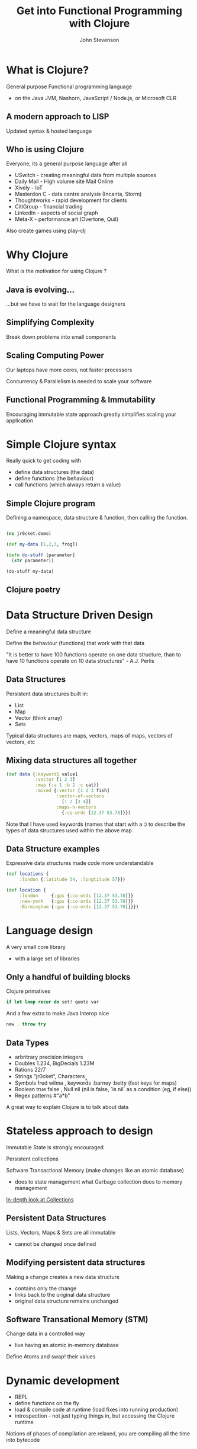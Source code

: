 #+Title: Get into Functional Programming with Clojure
#+Author: John Stevenson
#+Email: @jr0cket

#+OPTIONS: toc:nil num:nil
#+OPTIONS: reveal_width:1920
#+OPTIONS: reveal_height:1080
#+OPTIONS: reveal_center:nil 
#+OPTIONS: reveal_rolling_links:t reveal_keyboard:t reveal_overview:t 
#+REVEAL_TRANS: linear
#+REVEAL_THEME: jr0cket
#+REVEAL_HEAD_PREAMBLE: <meta name="description" content="Get into Functional Programming with Clojure">

* What is Clojure?

General purpose Functional programming language
- on the Java JVM, Nashorn, JavaScript / Node.js, or Microsoft CLR

[[./images/myth-fp-is-for-geniuses.png]]

** A modern approach to LISP 

Updated syntax & hosted language

[[./images/lisp-made-with-secret-alien-technology.png]]

** Who is using Clojure 
 :PROPERTIES:
    :reveal_background: ./images/clojure-slide-background.png
    :reveal_background_trans: slide
    :END:
Everyone, its a general purpose language after all

- USwitch      - creating meaningful data from multiple sources
- Daily Mail   - High volume site Mail Online
- Xively       - IoT
- Masterdon C  - data centre analysis (Incanta, Storm)
- Thoughtworks - rapid development for clients
- CitiGroup    - financial trading
- LinkedIn     - aspects of social graph
- Meta-X       - performance art (Overtone, Quil)

Also create games using play-clj 


* Why Clojure

What is the motivation for using Clojure ?



** Java is evolving...

...but we have to wait for the language designers 

[[./images/duke_evolution.jpg]]

** Simplifying Complexity 

Break down problems into small components 

[[./images/clojure-thoughts-on-why-to-learn-it.gif]]

** Scaling Computing Power

Our laptops have more cores, not faster processors

Concurrency & Parallelism is needed to scale your software

[[./images/java-scaleable-duke.png]]

** Functional Programming & Immutability

Encouraging immutable state approach greatly simplifies scaling your application

[[./images/mutable-state-reservior-dogs-say-mutable-state-one-more-time.png]]

#+REVEAL: split

[[./images/mutable-state--one-does-not-simply-share.jpg]]

#+REVEAL: split

[[./images/mutable-state--inevitable-fail.jpg]]



* Simple Clojure syntax 
 :PROPERTIES:
    :reveal_background: ./images/clojure-slide-background.png
    :reveal_background_trans: slide
    :END:

Really quick to get coding with
- define data structures (the data)
- define functions (the behaviour)
- call functions (which always return a value)

** Simple Clojure program 
 :PROPERTIES:
    :reveal_background: ./images/clojure-slide-background.png
    :reveal_background_trans: slide
    :END:

Defining a namespace, data structure & function, then calling the function.

#+BEGIN_SRC clojure 

(ns jr0cket.demo)

(def my-data [1,2,3, frog])

(defn do-stuff [parameter]
  (str parameter))

(do-stuff my-data)
#+END_SRC


** Clojure poetry 
:PROPERTIES:
    :reveal_background: ./images/clojure-slide-background.png
    :reveal_background_trans: slide
    :END:

[[./images/clojure-dojo-poetry.png]]


* Data Structure Driven Design 
:PROPERTIES:
    :reveal_background: ./images/clojure-slide-background.png
    :reveal_background_trans: slide
    :END:

Define a meaningful data structure

Define the behaviour (functions) that work with that data
 
  "It is better to have 100 functions operate on one data structure,
 than to have 10 functions operate on 10 data structures" - A.J. Perlis 


** Data Structures 
 :PROPERTIES:
    :reveal_background: ./images/clojure-slide-background.png
    :reveal_background_trans: slide
    :END:
Persistent data structures built in:
- List
- Map 
- Vector (think array) 
- Sets

Typical data structures are maps, vectors, maps of maps, vectors of vectors, etc

** Mixing data structures all together 
#+BEGIN_SRC clojure 
(def data {:keyword1 value1 
           :vector [1 2 3]
           :map {:a 1 :b 2 :c cat}}
           :mixed {:vector [1 2 3 fish]
                   :vector-of-vectors 
                     [1 2 [3 4]]
                   :maps-n-vectors 
                     {:co-ords [12.37 53.78]}})
#+END_SRC

Note that I have used keywords (names that start with a :) to describe the types of data structures used within the above map

** Data Structure examples
 :PROPERTIES:
    :reveal_background: ./images/clojure-slide-background.png
    :reveal_background_trans: slide
    :END:
Expressive data structures made code more understandable 

#+BEGIN_SRC clojure 
(def locations {
     :london {:latitude 34, :longtitude 57}})

(def location {
     :london     {:gps {:co-ords [12.37 53.78]}}
     :new-york   {:gps {:co-ords [12.37 53.78]}}
     :Birmingham {:gps {:co-ords [12.37 53.78]}}})
#+END_SRC


* Language design
:PROPERTIES:
    :reveal_background: ./images/clojure-slide-background.png
    :reveal_background_trans: slide
    :END:

A very small core library 
- with a large set of libraries 


** Only a handful of building blocks

Clojure primatives
#+BEGIN_SRC Clojure
if let loop recur do set! quote var
#+END_SRC

And a few extra to make Java Interop nice 
#+BEGIN_SRC Clojure
new . throw try
#+END_SRC


** Data Types
 :PROPERTIES:
    :reveal_background: ./images/clojure-slide-background.png
    :reveal_background_trans: slide
    :END:
- arbritrary precision integers
- Doubles 1.234, BigDecials 1.23M
- Rations 22/7 
- Strings "jr0cket", Characters \a \b \c
- Symbols fred wilma , keywords :barney :betty  (fast keys for maps) 
- Boolean true false , Null nil (nil is false, `is nil` as a condition (eg, if else))
- Regex patterns #"a*b"

A great way to explain Clojure is to talk about data 


* Stateless approach to design 
 :PROPERTIES:
    :reveal_background: ./images/clojure-slide-background.png
    :reveal_background_trans: slide
    :END:

Immutable State is strongly encouraged  

Persistent collections  

Software Transactional Memory (make changes like an atomic database)
- does to state management what Garbage collection does to memory management

[[http://www.infoq.com/articles/in-depth-look-clojure-collections][In-depth look at Collections]]


** Persistent Data Structures
 :PROPERTIES:
    :reveal_background: ./images/clojure-slide-background.png
    :reveal_background_trans: slide
    :END:

Lists, Vectors, Maps & Sets are all immutable 
- cannot be changed once defined 

** Modifying persistent data structures
 :PROPERTIES:
    :reveal_background: ./images/clojure-slide-background.png
    :reveal_background_trans: slide
    :END:
Making a change creates a new data structure
- contains only the change
- links back to the original data structure
- original data structure remains unchanged

[[./images/clojure-persistent-data-structures.png]]

** Software Transational Memory (STM)
 :PROPERTIES:
    :reveal_background: ./images/clojure-slide-background.png
    :reveal_background_trans: slide
    :END:
Change data in a controlled way 
- live having an atomic in-memory database

Define Atoms and swap! their values


* Dynamic development 
 :PROPERTIES:
    :reveal_background: ./images/clojure-slide-background.png
    :reveal_background_trans: slide
    :END:
- REPL 
- define functions on the fly
- load & compile code at runtime (load fixes into running production)
- introspection - not just typing things in, but accessing the Clojure runtime

Notions of phases of compilation are relaxed, you are compiling all the time into bytecode


* Extensibility 
 :PROPERTIES:
    :reveal_background: ./images/clojure-slide-background.png
    :reveal_background_trans: slide
    :END:
Macros allow developers to create new features for the language
- no waiting for the langugage designers


** Build Tool Macro
 :PROPERTIES:
    :reveal_background: ./images/clojure-slide-background.png
    :reveal_background_trans: slide
    :END:
Leiningen makes it really easy to define a Clojure project using a Macro 

#+BEGIN_SRC Clojure
(defproject name version 
  :description ""
  :dependencies [ [library version] [] ])
#+END_SRC


** Reactive Programing
 :PROPERTIES:
    :reveal_background: ./images/clojure-slide-background.png
    :reveal_background_trans: slide
    :END:
Om is a Clojurescript Library for Facebook React

#+BEGIN_SRC Clojure
(defui HelloWorld
  Object
  (render [this]
          (dom/div nil (get (om/props this) :title))))
#+END_SRC


* Meta-programming 

Macros allow developers to extend the language beyond the language designers

Enables the rapid creation of tools & libraries 
- Leingingen, build automation tool
- core.async, asyncronous programming made simple
- core.logic, pascal like logic reasoning
- core.typed, a static type system on top of Clojure


* The Whole JVM world of Libraries
 :PROPERTIES:
    :reveal_background: ./images/clojure-slide-background.png
    :reveal_background_trans: slide
    :END:
Easy to use Java/JVM libraries from Clojure 

#+BEGIN_SRC Clojure
.
new 
#+END_SRC

** Importing libraries 
 :PROPERTIES:
    :reveal_background: ./images/clojure-slide-background.png
    :reveal_background_trans: slide
    :END:

** Java.Lang
 :PROPERTIES:
    :reveal_background: ./images/clojure-slide-background.png
    :reveal_background_trans: slide
    :END:
java.lang library is always included

** Example: Java Date
 :PROPERTIES:
    :reveal_background: ./images/clojure-slide-background.png
    :reveal_background_trans: slide
    :END:
A function to return the current date 
#+BEGIN_SRC Clojure
(defn now [] (java.util.Date.))
#+END_SRC

** Example: Java Math
 :PROPERTIES:
    :reveal_background: ./images/clojure-slide-background.png
    :reveal_background_trans: slide
    :END:
Define a symbol to represent Pi

#+BEGIN_SRC clojure
(def pi Math/PI)
#+END_SRC

** Example: Joda Time
 :PROPERTIES:
    :reveal_background: ./images/clojure-slide-background.png
    :reveal_background_trans: slide
    :END:
clj-time is a wrapper around joda-time

#+BEGIN_SRC clojure
(require '[clj-time.core :as time])
(require '[clj-time.format :as time-format])

(time/now) => #<DateTime 2013-03-31T03:23:47.328Z>

(def time-formatter (time-format/formatters :basic-date-time))  ;; ISO 8601 UTC format
(time-format/unparse custom-formatter (date-time 2010 10 3)) => "20101003T000000.000Z"
#+END_SRC

** Wealth of existing Java libraries
 :PROPERTIES:
    :reveal_background: ./images/clojure-slide-background.png
    :reveal_background_trans: slide
    :END:
- many wrappers to make them even easier to use 
- nicer to code in Clojure than Java


* Amazing Clojure Libraries 
 :PROPERTIES:
    :reveal_background: ./images/clojure-slide-background.png
    :reveal_background_trans: slide
    :END:
clojars


** Asynchronus coding as a library
 :PROPERTIES:
    :reveal_background: ./images/clojure-slide-background.png
    :reveal_background_trans: slide
    :END:
core.async

** Type system as a library
 :PROPERTIES:
    :reveal_background: ./images/clojure-slide-background.png
    :reveal_background_trans: slide
    :END:
If you must really define your own types


* Amazing community 
 :PROPERTIES:
    :reveal_background: ./images/clojure-slide-background.png
    :reveal_background_trans: slide
    :END:






* Lets play with Clojure 
 :PROPERTIES:
    :reveal_background: ./images/clojure-slide-background.png
    :reveal_background_trans: slide
    :END:
Lets write some clojure using [[http://lighttable.com][LightTable]]


* Why not other functional languages ?

** Haskell 

The pure approach makes Haskell a harder language to fully understand

** JavaScript 

Have you seen the syntax ?
- actually Functional JavaScript is not too bad

An immutable approach is not strongly supported by the language

** Python

Lots of great python developers out there
- never seen that many using a Functional approach


* Learning Clojure
:PROPERTIES:
    :reveal_background: ./images/clojure-slide-background.png
    :reveal_background_trans: slide
    :END:
#+BEGIN_SRC clojure
(false? (afraid brackets))
#+END_SRC

- Learn Clojure on the Internet
- Read some Clojure books
- find or start a Clojure / Functional meetup

** 4Clojure

An increasingly difficult set of changenges to help you understand Clojure 

[[./images/clojure-4clojure-home.png]]

** 4Clojure - simple example

[[./images/clojure-4clojure-example-list-elementry.png]]

** 4Clojure - more complexe example

[[./images/clojure-4clojure-example-forthewin.png]]

** Books

- [[http://developerpress.com/en/clojure-made-simple-introduction-clojure][Clojure Made Simple]] (ebook) - £1.99 on [[http://www.amazon.co.uk/Clojure-Made-Simple-ebook/dp/B00BSY20HS][Amazon.co.uk]]
- [[http://joyofclojure.com/][Joy of Clojure]]
- [[http://www.clojurebook.com/][Clojure Programming]]
- [[http://pragprog.com/book/shcloj2/programming-clojure][Programming Clojure]] - 2nd edition 

** Blogs, Documentation, etc.

[[http://planet.clojure.in/][Planet Clojure]] - blog aggregator

[[http://blog.jr0cket.co.uk/][blog.jr0cket.co.uk]] - Clojure, Emacs & Git articles
 
[[http://clojure.org/][clojure.org]] - official documentation 

[[http://clojuredocs.org/][clojuredocs.org]] - community docs & examples

[[http://clojure.org/cheatsheet][Clojure Cheatsheet]] - quick syntax & function reference


* Thank you

@jr0cket

jr0cket.co.uk 

github.com/jr0cket 



* Leiningen for everything 
 :PROPERTIES:
    :reveal_background: ./images/leiningen-slide-background.png
    :reveal_background_trans: slide
    :END:

[[http://leiningen.org][Leiningen]] allows you to:

#+ATTR_REVEAL: :frag roll-in
  * Create projects
  * Manage dependencies (uses mvn local cache)
  * Package projects into libraries 
  * Generate Maven POM files (if you must)
  * Deploy your libraries on [[http://clojars.org][Clojars]]
  * Run the REPL

** Leiningen Requirements

Must have the Java JDK (not just the JRE)

- this is a requirement for any Clojure development 

** Leiningen Demo
:PROPERTIES:
    :reveal_background: ./images/leiningen-slide-background.png
    :reveal_background_trans: slide
    :END:

Time for some live hacking...

** Leiningen core commands

- Create a new project 
lein new project-name

- Check dependencies and download any required 
lein deps 

- Run a REPL
lein repl 

- Find out more
lein help 

** Demo code - project.clj  
:PROPERTIES:
    :reveal_background: ./images/leiningen-slide-background.png
    :reveal_background_trans: slide
    :END:

  A basic Leiningen project definition

#+BEGIN_SRC clojure
(defproject whats-my-salary "0.1.0-SNAPSHOT"
  :description "Calculate salary after tax for perminant employees"
  :url "http://blog.jr0cket.co.uk"
  :license {:name "Eclipse Public License"
            :url "http://www.eclipse.org/legal/epl-v10.html"}
  :dependencies [[org.clojure/clojure "1.4.0"]]
  :main whats-my-salary.core )
#+END_SRC

** Demo code - more stuff..  
:PROPERTIES:
    :reveal_background: ./images/leiningen-slide-background.png
    :reveal_background_trans: slide
    :END:

  Colourful code

#+BEGIN_SRC clojure
(defn show-me-the-colours [colour]
   ( str "The colour of money is" colour))
#+END_SRC



* Emacs for Clojure

Emacs is a powerful tool for your developer life, its a nice editor too...

- development environments for lots of languages
- manage tasks, take effective notes and create presentations

#+ATTR_REVEAL: :frag roll-in
- Ubuntu:  [[https://launchpad.net/~cassou/+archive/emacs][Personal Package Archive]] for latest version
- MacOSX: [[http://emacsformacosx.com/][EmacsForMacOSX.com]] or via [[http://brew.sh/][Homebrew]]
- Windows: [[http://ftp.gnu.org/gnu/emacs/windows/][pre-compiled version available]]

** Emacs Live 

Creates an amazing environment for Clojure development

#+ATTR_REVEAL: :frag roll-in
- keeping () under control with ParEdit
- starting / connecting to a REPL
- evaluating code in-line (C-x C-e) or all the code (C-c C-k)
- syntax highlighting & auto-complete
- gloriously colourful themes 

** Roll your own Emacs setup 

Add the following Emacs packages 

clojure-mode 
clojure-test-mode
rainbow-delimiters
ac-slime

Look at my basic setup on [[http://clojuremadesimple.co.uk][clojuremadesimple.co.uk]] 


** Learning Lisp with Emacs

Configuring Emacs is via a Lisp language called ELisp

#+ATTR_REVEAL: :frag roll-in
- practice your core Clojure skills by tweaking Emacs
- lots of examples of Lisp code on Github 


* Light Table 
:PROPERTIES:
    :reveal_background: ./images/clojure-lighttable-slide-background.png
    :reveal_background_trans: slide
    :END:

A project to create a great experience for Clojure Development

#+ATTR_REVEAL: :frag roll-in
- instarepl
- start / connect to multiple REPL's
- written in Clojurescript & a few lines of Clojure 
- run browser & graphics in a window 
- also supports Clojurescript, JavaScript & Python
- still beta, not officially release as yet
- join [[https://groups.google.com/forum/#!forum/light-table-discussion][light-table-discussion]] Google group to keep up with changes

** Installing Light Table

[[http://lighttable.com][LightTable.com]] - binaries for Linux (32bit & 64bit), MacOSX & Windows

** Documentation

Built in documentation 

[[http://docs.lighttable.com/][docs.lighttable.com]]

[[http://www.chris-granger.com/][Chris Granger's blog]] - major announcements & a few guides


* Java IDE's
:PROPERTIES:
    :reveal_background: #770000
    :reveal_background_trans: slide
    :END:

** Eclipse & Counterclockwise
:PROPERTIES:
    :reveal_background: #770000
    :reveal_background_trans: slide
    :END:

[[https://code.google.com/p/counterclockwise/][code.google.com/p/counterclockwise]]

A great combo if you are used to Eclipse
 
#+ATTR_REVEAL: :frag roll-in
- uses Leiningen underneath
- provides a REPL window
- usual syntax highlighting and other IDE stuff


** Netbeans & Enclojure
:PROPERTIES:
    :reveal_background: #770000
    :reveal_background_trans: slide
    :END:

Sadly the [[http://enclojure.wikispaces.com/][Enclojure]] plugin for Netbeans is depreciated

The [[https://github.com/EricThorsen/enclojure][Enclojure code is available on Github]], if you want to kickstart the project. 


** Intelij & LaClojure 
:PROPERTIES:
    :reveal_background: #770000
    :reveal_background_trans: slide
    :END:

[[http://wiki.jetbrains.net/intellij/Getting_started_with_La_Clojure][Getting started with La Clojure]]



* Thank you 

Get Leiningen

Use Emacs, LightTable or your favourite IDE

Have fun in the REPL and love writing Clojure

#+ATTR_REVEAL: :frag hightlight-red
ps. This presentation was brought to you via Emacs & Revealjs


* Reveal.js is 2-D

  Org-Reveal knows how to drill down into a subject.

  Press the "Down" key on the page or the down arrow

** Fragments in Reveal.js

#+ATTR_REVEAL: :frag highlight-blue
   * Create
   * Fragment
   * At Ease
   
#+CAPTION: The Org text source.
#+BEGIN_SRC org
#+ATTR_REVEAL: :frag
   * Create
   * Fragment
   * At Ease
#+END_SRC

** Reveal.js Can Alert
   :PROPERTIES:
   :reveal_data_state: alert
   :END:

   Change slide style to wake up the sleepy audience.

   So do Org-Reveal.
#+BEGIN_SRC org
 ** Reveal.js Can Alert
    :PROPERTIES:
    :reveal_data_state: alert
    :END:
#+END_SRC


** Display Math

   Write equations in Org. Present equations in HTML5.

   $\lim_{x \to \infty} \exp(-x) = 0$

#+BEGIN_SRC org
   $\lim_{x \to \infty} \exp(-x) = 0$
#+END_SRC

* The Org Source

  Get Org source text for this presentation [[http://nage-eda.org/home/yujie/index.org][here]].

* Get Reveal.js and Org-reveal

  - Reveal.js on GitHub:\\
    [[https://github.com/hakimel/reveal.js]]
  - Org-reveal on GitHub:\\
    [[https://github.com/yjwen/org-reveal]]

  [[./images/org-reveal.png]]

** A bit more Clojure 
 :PROPERTIES:
    :reveal_background: ./images/clojure-slide-background.png
    :reveal_background_trans: slide
    :END:
Also using a local variable (which doesnt vary)
#+BEGIN_SRC clojure 
(ns jr0cket.demo)

(def my-data [1 2 3 "frog"])

(defn do-stuff [parameter]
  (let [local-data (first parameter)]
  (str local-data)))

(do-stuff my-data)
#+END_SRC

